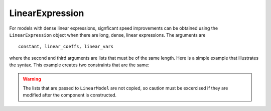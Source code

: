 LinearExpression
================

For models with dense linear expressions, signficant speed
improvements can be obtained using the ``LinearExpression`` object
when there are long, dense, linear expressions. The arguments are

:: 

   constant, linear_coeffs, linear_vars

where the second and third arguments are lists that must be of the
same length. Here is a simple example that illustrates the
syntax. This example creates two constraints that are the same:

.. doctest::

   >>> import pyomo.environ as pyo
   >>> from pyomo.core.expr.numeric_expr import LinearExpression
   >>> model = pyo.ConcreteModel()
   >>> model.nVars = pyo.Param(initialize=4)
   >>> model.N = pyo.RangeSet(model.nVars)
   >>> model.x = pyo.Var(model.N, within=pyo.Binary)
   >>> 
   >>> model.coefs = [1, 1, 3, 4]
   >>> 
   >>> model.linexp = LinearExpression(constant=0,
   ...                                 linear_coefs=model.coefs,
   ...                                 linear_vars=[model.x[i] for i in model.N])
   >>> def caprule(m):
   ...     return m.linexp <= 6
   >>> model.capme = pyo.Constraint(rule=caprule)
   >>>
   >>> def caprule2(m):
   ...     return sum(model.coefs[i-1]*model.x[i] for i in model.N) <= 6
   >>> model.capme2 = pyo.Constraint(rule=caprule2)
   

.. warning::

   The lists that are passed to ``LinearModel`` are not copied, so caution must
   be excercised if they are modified after the component is constructed.
